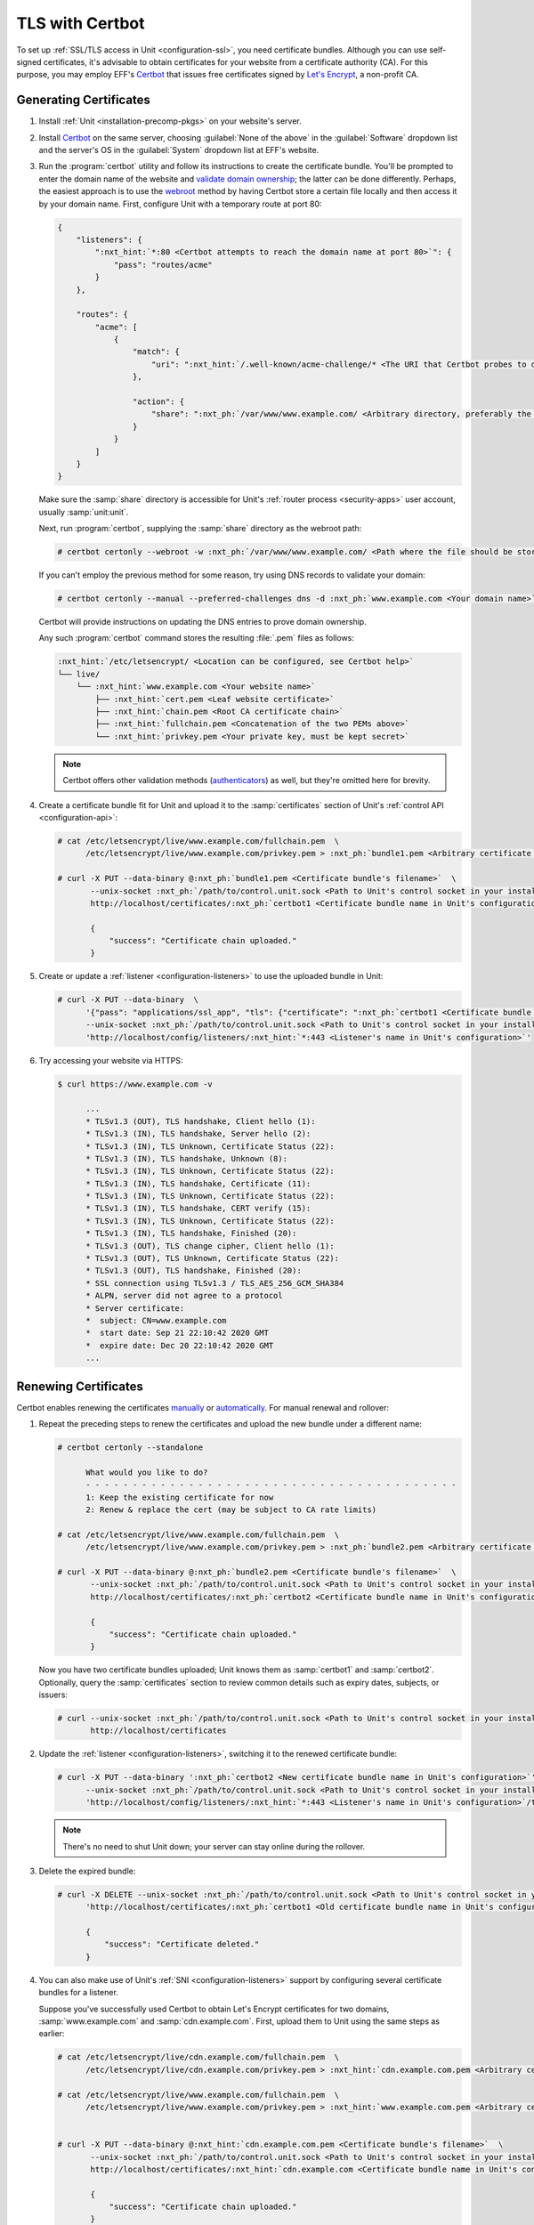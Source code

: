 ################
TLS with Certbot
################

To set up :ref:`SSL/TLS access in Unit <configuration-ssl>`, you need
certificate bundles.  Although you can use self-signed certificates, it's
advisable to obtain certificates for your website from a certificate authority
(CA).  For this purpose, you may employ EFF's `Certbot
<https://certbot.eff.org>`__ that issues free certificates signed by `Let's
Encrypt <https://letsencrypt.org>`_, a non-profit CA.

***********************
Generating Certificates
***********************

#. Install :ref:`Unit <installation-precomp-pkgs>` on your website's server.

#. Install `Certbot <https://certbot.eff.org/instructions>`__ on the same
   server, choosing :guilabel:`None of the above` in the :guilabel:`Software`
   dropdown list and the server's OS in the :guilabel:`System` dropdown list
   at EFF's website.

#. Run the :program:`certbot` utility and follow its instructions to create the
   certificate bundle.  You'll be prompted to enter the domain name of the
   website and `validate domain ownership
   <https://letsencrypt.org/docs/challenge-types/>`_; the latter can be done
   differently.  Perhaps, the easiest approach is to use the `webroot
   <https://certbot.eff.org/docs/using.html#webroot>`__ method by having
   Certbot store a certain file locally and then access it by your domain name.
   First, configure Unit with a temporary route at port 80:

   .. code-block:: json

      {
          "listeners": {
              ":nxt_hint:`*:80 <Certbot attempts to reach the domain name at port 80>`": {
                  "pass": "routes/acme"
              }
          },

          "routes": {
              "acme": [
                  {
                      "match": {
                          "uri": ":nxt_hint:`/.well-known/acme-challenge/* <The URI that Certbot probes to download the file>`"
                      },

                      "action": {
                          "share": ":nxt_ph:`/var/www/www.example.com/ <Arbitrary directory, preferably the one used for storing static files>`"
                      }
                  }
              ]
          }
      }

   Make sure the :samp:`share` directory is accessible for Unit's :ref:`router
   process <security-apps>` user account, usually :samp:`unit:unit`.

   Next, run :program:`certbot`, supplying the :samp:`share` directory as the
   webroot path:

   .. code-block:: console

      # certbot certonly --webroot -w :nxt_ph:`/var/www/www.example.com/ <Path where the file should be stored>` -d :nxt_ph:`www.example.com <Your domain name>`

   If you can't employ the previous method for some reason, try using DNS
   records to validate your domain:

   .. code-block:: console

      # certbot certonly --manual --preferred-challenges dns -d :nxt_ph:`www.example.com <Your domain name>`

   Certbot will provide instructions on updating the DNS entries to prove
   domain ownership.

   Any such :program:`certbot` command stores the resulting :file:`.pem` files
   as follows:

   .. code-block:: none

      :nxt_hint:`/etc/letsencrypt/ <Location can be configured, see Certbot help>`
      └── live/
          └── :nxt_hint:`www.example.com <Your website name>`
              ├── :nxt_hint:`cert.pem <Leaf website certificate>`
              ├── :nxt_hint:`chain.pem <Root CA certificate chain>`
              ├── :nxt_hint:`fullchain.pem <Concatenation of the two PEMs above>`
              └── :nxt_hint:`privkey.pem <Your private key, must be kept secret>`

   .. note::

      Certbot offers other validation methods (`authenticators
      <https://eff-certbot.readthedocs.io/en/stable/using.html#getting-certificates-and-choosing-plugins>`_)
      as well, but they're omitted here for brevity.

#. Create a certificate bundle fit for Unit and upload it to the
   :samp:`certificates` section of Unit's :ref:`control API
   <configuration-api>`:

   .. code-block:: console

      # cat /etc/letsencrypt/live/www.example.com/fullchain.pem  \
            /etc/letsencrypt/live/www.example.com/privkey.pem > :nxt_ph:`bundle1.pem <Arbitrary certificate bundle's filename>`

      # curl -X PUT --data-binary @:nxt_ph:`bundle1.pem <Certificate bundle's filename>`  \
             --unix-socket :nxt_ph:`/path/to/control.unit.sock <Path to Unit's control socket in your installation>`  \
             http://localhost/certificates/:nxt_ph:`certbot1 <Certificate bundle name in Unit's configuration>`

             {
                 "success": "Certificate chain uploaded."
             }

#. Create or update a :ref:`listener <configuration-listeners>` to use the
   uploaded bundle in Unit:

   .. code-block:: console

      # curl -X PUT --data-binary  \
            '{"pass": "applications/ssl_app", "tls": {"certificate": ":nxt_ph:`certbot1 <Certificate bundle name in Unit's configuration>`"}}'  \
            --unix-socket :nxt_ph:`/path/to/control.unit.sock <Path to Unit's control socket in your installation>`  \
            'http://localhost/config/listeners/:nxt_hint:`*:443 <Listener's name in Unit's configuration>`'

#. Try accessing your website via HTTPS:

   .. code-block:: console

      $ curl https://www.example.com -v

            ...
            * TLSv1.3 (OUT), TLS handshake, Client hello (1):
            * TLSv1.3 (IN), TLS handshake, Server hello (2):
            * TLSv1.3 (IN), TLS Unknown, Certificate Status (22):
            * TLSv1.3 (IN), TLS handshake, Unknown (8):
            * TLSv1.3 (IN), TLS Unknown, Certificate Status (22):
            * TLSv1.3 (IN), TLS handshake, Certificate (11):
            * TLSv1.3 (IN), TLS Unknown, Certificate Status (22):
            * TLSv1.3 (IN), TLS handshake, CERT verify (15):
            * TLSv1.3 (IN), TLS Unknown, Certificate Status (22):
            * TLSv1.3 (IN), TLS handshake, Finished (20):
            * TLSv1.3 (OUT), TLS change cipher, Client hello (1):
            * TLSv1.3 (OUT), TLS Unknown, Certificate Status (22):
            * TLSv1.3 (OUT), TLS handshake, Finished (20):
            * SSL connection using TLSv1.3 / TLS_AES_256_GCM_SHA384
            * ALPN, server did not agree to a protocol
            * Server certificate:
            *  subject: CN=www.example.com
            *  start date: Sep 21 22:10:42 2020 GMT
            *  expire date: Dec 20 22:10:42 2020 GMT
            ...


*********************
Renewing Certificates
*********************

Certbot enables renewing the certificates `manually
<https://eff-certbot.readthedocs.io/en/stable/using.html#renewing-certificates>`_
or `automatically
<https://eff-certbot.readthedocs.io/en/stable/using.html#automated-renewals>`_.
For manual renewal and rollover:

#. Repeat the preceding steps to renew the certificates and upload the new
   bundle under a different name:

   .. code-block:: console

      # certbot certonly --standalone

            What would you like to do?
            - - - - - - - - - - - - - - - - - - - - - - - - - - - - - - - - - - - - - - - -
            1: Keep the existing certificate for now
            2: Renew & replace the cert (may be subject to CA rate limits)

      # cat /etc/letsencrypt/live/www.example.com/fullchain.pem  \
            /etc/letsencrypt/live/www.example.com/privkey.pem > :nxt_ph:`bundle2.pem <Arbitrary certificate bundle's filename>`

      # curl -X PUT --data-binary @:nxt_ph:`bundle2.pem <Certificate bundle's filename>`  \
             --unix-socket :nxt_ph:`/path/to/control.unit.sock <Path to Unit's control socket in your installation>`  \
             http://localhost/certificates/:nxt_ph:`certbot2 <Certificate bundle name in Unit's configuration>`

             {
                 "success": "Certificate chain uploaded."
             }

   Now you have two certificate bundles uploaded; Unit knows them as
   :samp:`certbot1` and :samp:`certbot2`.  Optionally, query the
   :samp:`certificates` section to review common details such as expiry dates,
   subjects, or issuers:

   .. code-block:: console

      # curl --unix-socket :nxt_ph:`/path/to/control.unit.sock <Path to Unit's control socket in your installation>`  \
             http://localhost/certificates

#. Update the :ref:`listener <configuration-listeners>`, switching it to the
   renewed certificate bundle:

   .. code-block:: console

      # curl -X PUT --data-binary ':nxt_ph:`certbot2 <New certificate bundle name in Unit's configuration>`'  \
            --unix-socket :nxt_ph:`/path/to/control.unit.sock <Path to Unit's control socket in your installation>`  \
            'http://localhost/config/listeners/:nxt_hint:`*:443 <Listener's name in Unit's configuration>`/tls/certificate'

   .. note::

      There's no need to shut Unit down; your server can stay online during the
      rollover.

#. Delete the expired bundle:

   .. code-block:: console

      # curl -X DELETE --unix-socket :nxt_ph:`/path/to/control.unit.sock <Path to Unit's control socket in your installation>`  \
            'http://localhost/certificates/:nxt_ph:`certbot1 <Old certificate bundle name in Unit's configuration>`'

            {
                "success": "Certificate deleted."
            }

#. You can also make use of Unit's :ref:`SNI <configuration-listeners>` support
   by configuring several certificate bundles for a listener.

   Suppose you've successfully used Certbot to obtain Let's Encrypt
   certificates for two domains, :samp:`www.example.com` and
   :samp:`cdn.example.com`.  First, upload them to Unit using the same steps as
   earlier:

   .. code-block:: console

      # cat /etc/letsencrypt/live/cdn.example.com/fullchain.pem  \
            /etc/letsencrypt/live/cdn.example.com/privkey.pem > :nxt_hint:`cdn.example.com.pem <Arbitrary certificate bundle's filename>`

      # cat /etc/letsencrypt/live/www.example.com/fullchain.pem  \
            /etc/letsencrypt/live/www.example.com/privkey.pem > :nxt_hint:`www.example.com.pem <Arbitrary certificate bundle's filename>`


      # curl -X PUT --data-binary @:nxt_hint:`cdn.example.com.pem <Certificate bundle's filename>`  \
             --unix-socket :nxt_ph:`/path/to/control.unit.sock <Path to Unit's control socket in your installation>`  \
             http://localhost/certificates/:nxt_hint:`cdn.example.com <Certificate bundle name in Unit's configuration>`

             {
                 "success": "Certificate chain uploaded."
             }

      # curl -X PUT --data-binary @:nxt_hint:`www.example.com.pem <Certificate bundle's filename>`  \
             --unix-socket :nxt_ph:`/path/to/control.unit.sock <Path to Unit's control socket in your installation>`  \
             http://localhost/certificates/:nxt_hint:`www.example.com <Certificate bundle name in Unit's configuration>`

             {
                 "success": "Certificate chain uploaded."
             }

   Next, configure the listener, supplying both bundles as an array value for
   the :samp:`tls/certificate` option:

   .. code-block:: console

      # curl -X PUT --data-binary '{"certificate": :nxt_hint:`["cdn.example.com", "www.example.com"] <Certificate bundle names in Unit's configuration>`}'  \
            --unix-socket :nxt_ph:`/path/to/control.unit.sock <Path to Unit's control socket in your installation>`  \
            'http://localhost/config/listeners/:nxt_hint:`*:443 <Listener's name in Unit's configuration>`/tls'

   Unit does the rest of the job, automatically figuring out which bundle to
   produce for each incoming connection to both domain names.

.. note::

   Currently, Certbot doesn't have `installer plugins
   <https://eff-certbot.readthedocs.io/en/stable/using.html#getting-certificates-and-choosing-plugins>`_
   that enable automatic certificate rollover in Unit.  However, you can set up
   Certbot's `hooks
   <https://eff-certbot.readthedocs.io/en/stable/using.html#renewing-certificates>`_
   using the commands listed here to the same effect.
